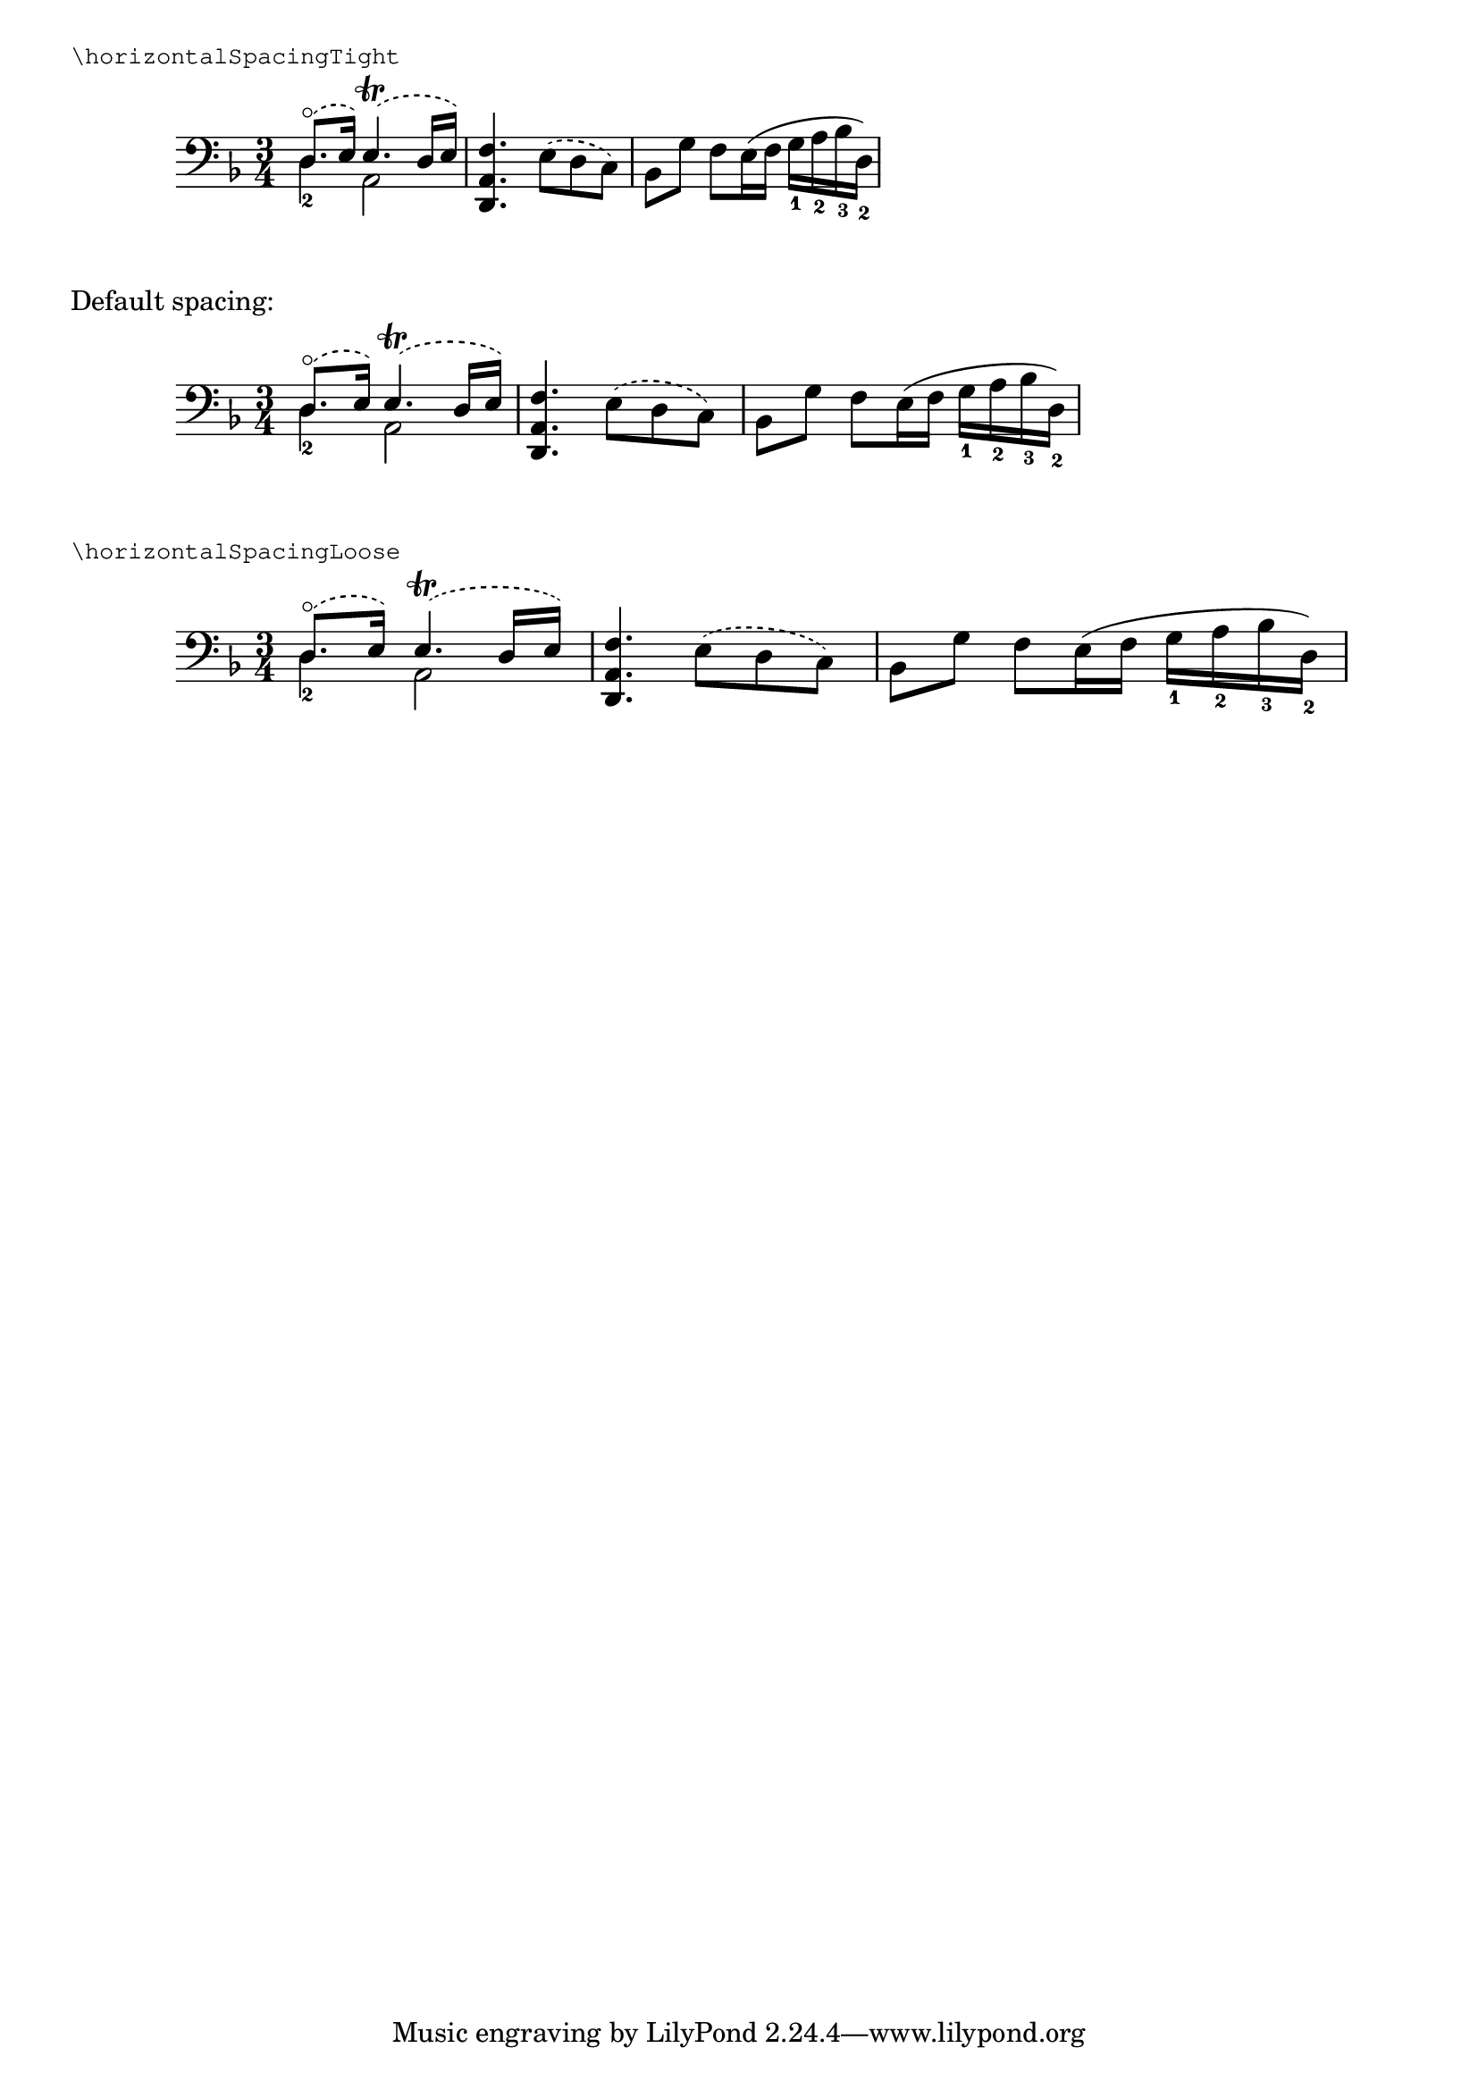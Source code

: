 \version "2.17.25"

\header {
  snippet-title = "Adjusting horizontal spacing"
  snippet-author = "David Nalesnik, Janek Warchoł"
  snippet-description = \markup {
    Sometimes you want to change horizontal spacing relative to what
    LilyPond calculated by default.  You could do this by overriding
    common-shortest-duration property of the SpacingSpanner, but that
    requires some tial-and-error to figure out what values make the
    spacing tighter, and what values make it looser.  Additionally,
    this is different for different pieces - in one piece overriding
    common-shortest-duration to 1/8 may make the spacing looser than
    the default, but in another piece it may make the spacing tighter.

    This function allows you to adjust spacing without having to
    figure out anything.  Positive values make spacing looser,
    negative make it tighter, working similarly in any score.
    There are two predefined “shorthands”.

    This can also be used inside a "\layout" block.
  }
  % add comma-separated tags to make searching more effective:
  tags = "horizontal spacing, common shortest duration"
  % is this snippet ready?  See meta/status-values.md
  status = "official"
}

%%%%%%%%%%%%%%%%%%%%%%%%%%
% here goes the snippet: %
%%%%%%%%%%%%%%%%%%%%%%%%%%

stretchHorizontalSpacing =
#(define-music-function (parser location exponent) (number?)
   (_i "This function determines the default value of the property
@var{common-shortest-duration} and multiplies it by a moment
derived from the @var{exponent} passed as an argument.
Negative values of @var{exponent} make the spacing tighter,
while positive values make the spacing looser.
")
   #{
     \override Score.SpacingSpanner.common-shortest-duration =
     #(lambda (grob)
        (let* ((func (assoc-get 'common-shortest-duration
                       (reverse (ly:grob-basic-properties grob))))
               (default-value (func grob))
               ;; When dealing with moments, we need to operate on an
               ;; exponential scale. We use 'inexact->exact' to make sure
               ;; that 'rationalize' will return an exact result as well.
               (factor (inexact->exact (expt 2 (- 0 exponent))))
               ;; The second argument to 'rationalize' has to be fairly
               ;; small to allow lots of stretching/squeezing.
               (multiplier (ly:make-moment (rationalize factor 1/2000))))
          (ly:moment-mul default-value multiplier)))
   #})

horizontalSpacingLoose = \stretchHorizontalSpacing #1
horizontalSpacingTight = \stretchHorizontalSpacing #-1


%%%%%%%%%%%%%%%%%%%%%%%%%%
% usage example:         %
%%%%%%%%%%%%%%%%%%%%%%%%%%

music = \relative c {
  \clef "bass"
  \key d \minor
  \time 3/4
  \mergeDifferentlyDottedOn
  <<
    { \slurDashed d8.-\flageolet( e16) e4.-\trill( d16 e) }
    \\
    { d4_2 a2 }
  >>
  \slurDashed
  <f' a, d,>4. e8( d c)
  \slurSolid
  bes8 g' f e16( f g_1 a_2 bes_3 d,_2)
}

\markup { \smaller \typewriter "\horizontalSpacingTight" }
\new Staff {
  \horizontalSpacingTight
  \music
}

\markup "Default spacing:"
\new Staff {
  \music
}

\markup { \smaller \typewriter "\horizontalSpacingLoose" }
\new Staff {
  \horizontalSpacingLoose
  \music
}
